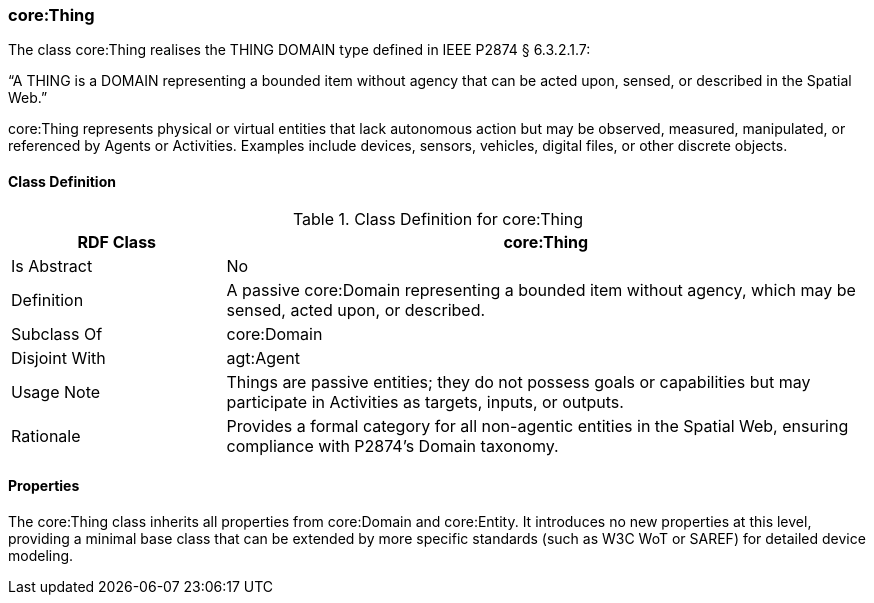 [[core-thing]]
=== core:Thing

The class core:Thing realises the THING DOMAIN type defined in IEEE P2874 § 6.3.2.1.7:

“A THING is a DOMAIN representing a bounded item without agency that can be acted upon, sensed, or described in the Spatial Web.”

core:Thing represents physical or virtual entities that lack autonomous action but may be observed, measured, manipulated, or referenced by Agents or Activities. Examples include devices, sensors, vehicles, digital files, or other discrete objects.

[[core-thing-class]]
==== Class Definition
.Class Definition for core:Thing
[cols="1,3",options="header"]
|===
| RDF Class | core:Thing
| Is Abstract | No
| Definition | A passive core:Domain representing a bounded item without agency, which may be sensed, acted upon, or described.
| Subclass Of | core:Domain
| Disjoint With | agt:Agent
| Usage Note | Things are passive entities; they do not possess goals or capabilities but may participate in Activities as targets, inputs, or outputs.
| Rationale | Provides a formal category for all non-agentic entities in the Spatial Web, ensuring compliance with P2874’s Domain taxonomy.
|===

[[core-thing-properties]]
==== Properties

The core:Thing class inherits all properties from core:Domain and core:Entity. It introduces no new properties at this level, providing a minimal base class that can be extended by more specific standards (such as W3C WoT or SAREF) for detailed device modeling.